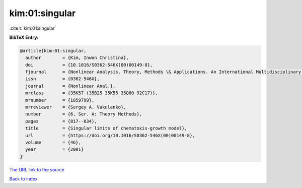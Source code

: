 kim:01:singular
===============

:cite:t:`kim:01:singular`

**BibTeX Entry:**

.. code-block:: bibtex

   @article{kim:01:singular,
     author        = {Kim, Inwon Christina},
     doi           = {10.1016/S0362-546X(00)00149-8},
     fjournal      = {Nonlinear Analysis. Theory, Methods \& Applications. An International Multidisciplinary Journal},
     issn          = {0362-546X},
     journal       = {Nonlinear Anal.},
     mrclass       = {35K57 (35B25 35K55 35Q80 92C17)},
     mrnumber      = {1859799},
     mrreviewer    = {Sergey A. Vakulenko},
     number        = {6, Ser. A: Theory Methods},
     pages         = {817--834},
     title         = {Singular limits of chematoxis-growth model},
     url           = {https://doi.org/10.1016/S0362-546X(00)00149-8},
     volume        = {46},
     year          = {2001}
   }

`The URL link to the source <https://doi.org/10.1016/S0362-546X(00)00149-8>`__


`Back to index <../By-Cite-Keys.html>`__
